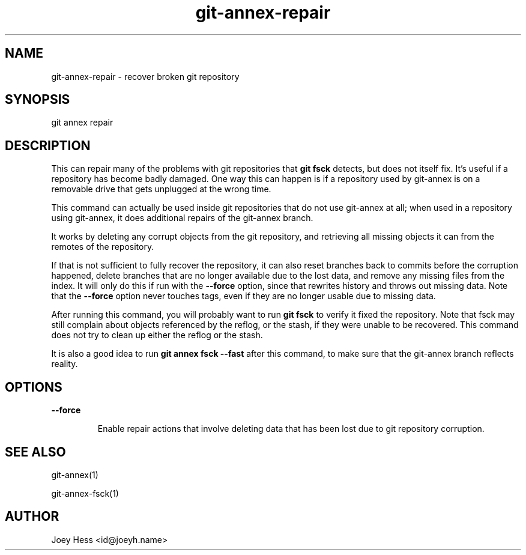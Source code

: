 .TH git-annex-repair 1
.SH NAME
git-annex-repair \- recover broken git repository
.PP
.SH SYNOPSIS
git annex repair
.PP
.SH DESCRIPTION
This can repair many of the problems with git repositories that \fBgit fsck\fP
detects, but does not itself fix. It's useful if a repository has become
badly damaged. One way this can happen is if a repository used by git-annex
is on a removable drive that gets unplugged at the wrong time.
.PP
This command can actually be used inside git repositories that do not
use git-annex at all; when used in a repository using git-annex, it
does additional repairs of the git-annex branch.
.PP
It works by deleting any corrupt objects from the git repository, and
retrieving all missing objects it can from the remotes of the repository.
.PP
If that is not sufficient to fully recover the repository, it can also
reset branches back to commits before the corruption happened, delete
branches that are no longer available due to the lost data, and remove any
missing files from the index. It will only do this if run with the
\fB\-\-force\fP option, since that rewrites history and throws out missing data.
Note that the \fB\-\-force\fP option never touches tags, even if they are no
longer usable due to missing data.
.PP
After running this command, you will probably want to run \fBgit fsck\fP to
verify it fixed the repository. Note that fsck may still complain about
objects referenced by the reflog, or the stash, if they were unable to be
recovered. This command does not try to clean up either the reflog or the
stash.
.PP
It is also a good idea to run \fBgit annex fsck \-\-fast\fP after this command,
to make sure that the git-annex branch reflects reality.
.PP
.SH OPTIONS
.IP "\fB\-\-force\fP"
.IP
Enable repair actions that involve deleting data that has been
lost due to git repository corruption.
.IP
.SH SEE ALSO
git-annex(1)
.PP
git-annex\-fsck(1)
.PP
.SH AUTHOR
Joey Hess <id@joeyh.name>
.PP
.PP


